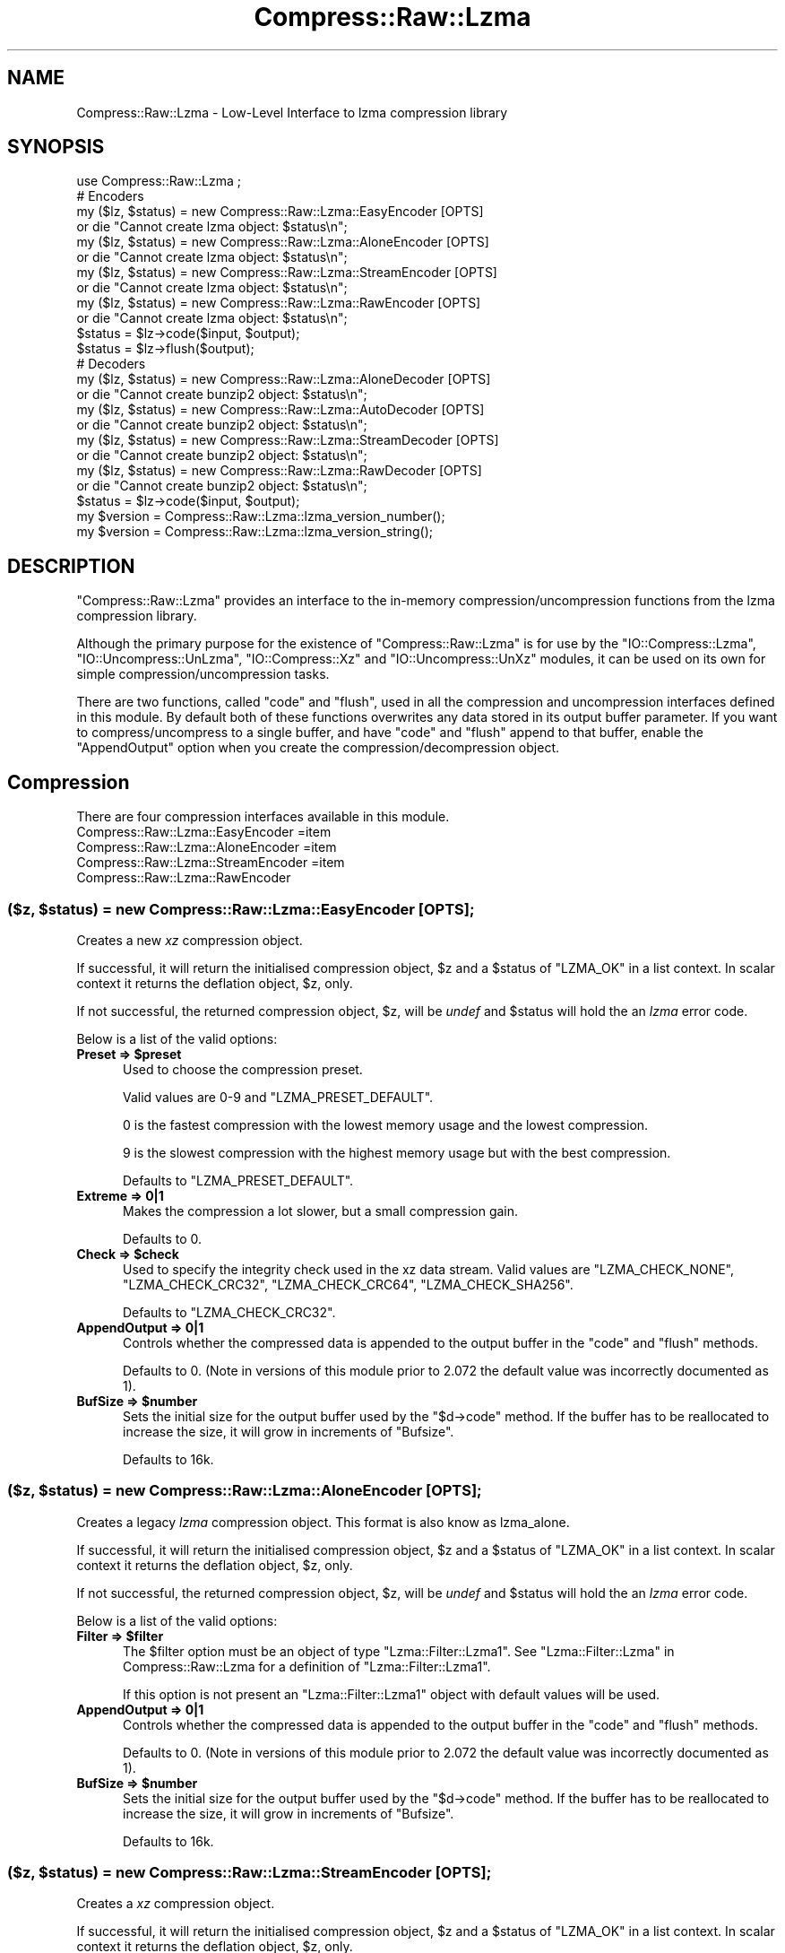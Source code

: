 .\" Automatically generated by Pod::Man 4.09 (Pod::Simple 3.35)
.\"
.\" Standard preamble:
.\" ========================================================================
.de Sp \" Vertical space (when we can't use .PP)
.if t .sp .5v
.if n .sp
..
.de Vb \" Begin verbatim text
.ft CW
.nf
.ne \\$1
..
.de Ve \" End verbatim text
.ft R
.fi
..
.\" Set up some character translations and predefined strings.  \*(-- will
.\" give an unbreakable dash, \*(PI will give pi, \*(L" will give a left
.\" double quote, and \*(R" will give a right double quote.  \*(C+ will
.\" give a nicer C++.  Capital omega is used to do unbreakable dashes and
.\" therefore won't be available.  \*(C` and \*(C' expand to `' in nroff,
.\" nothing in troff, for use with C<>.
.tr \(*W-
.ds C+ C\v'-.1v'\h'-1p'\s-2+\h'-1p'+\s0\v'.1v'\h'-1p'
.ie n \{\
.    ds -- \(*W-
.    ds PI pi
.    if (\n(.H=4u)&(1m=24u) .ds -- \(*W\h'-12u'\(*W\h'-12u'-\" diablo 10 pitch
.    if (\n(.H=4u)&(1m=20u) .ds -- \(*W\h'-12u'\(*W\h'-8u'-\"  diablo 12 pitch
.    ds L" ""
.    ds R" ""
.    ds C` ""
.    ds C' ""
'br\}
.el\{\
.    ds -- \|\(em\|
.    ds PI \(*p
.    ds L" ``
.    ds R" ''
.    ds C`
.    ds C'
'br\}
.\"
.\" Escape single quotes in literal strings from groff's Unicode transform.
.ie \n(.g .ds Aq \(aq
.el       .ds Aq '
.\"
.\" If the F register is >0, we'll generate index entries on stderr for
.\" titles (.TH), headers (.SH), subsections (.SS), items (.Ip), and index
.\" entries marked with X<> in POD.  Of course, you'll have to process the
.\" output yourself in some meaningful fashion.
.\"
.\" Avoid warning from groff about undefined register 'F'.
.de IX
..
.if !\nF .nr F 0
.if \nF>0 \{\
.    de IX
.    tm Index:\\$1\t\\n%\t"\\$2"
..
.    if !\nF==2 \{\
.        nr % 0
.        nr F 2
.    \}
.\}
.\" ========================================================================
.\"
.IX Title "Compress::Raw::Lzma 3"
.TH Compress::Raw::Lzma 3 "2018-04-15" "perl v5.26.1" "User Contributed Perl Documentation"
.\" For nroff, turn off justification.  Always turn off hyphenation; it makes
.\" way too many mistakes in technical documents.
.if n .ad l
.nh
.SH "NAME"
Compress::Raw::Lzma \- Low\-Level Interface to lzma compression library
.SH "SYNOPSIS"
.IX Header "SYNOPSIS"
.Vb 1
\&    use Compress::Raw::Lzma ;
\&
\&    # Encoders
\&    my ($lz, $status) = new Compress::Raw::Lzma::EasyEncoder [OPTS]
\&        or die "Cannot create lzma object: $status\en";
\&    
\&    my ($lz, $status) = new Compress::Raw::Lzma::AloneEncoder [OPTS]
\&        or die "Cannot create lzma object: $status\en";
\&    
\&    my ($lz, $status) = new Compress::Raw::Lzma::StreamEncoder [OPTS]
\&        or die "Cannot create lzma object: $status\en";
\&    
\&    my ($lz, $status) = new Compress::Raw::Lzma::RawEncoder [OPTS]
\&        or die "Cannot create lzma object: $status\en";
\&    
\&    $status = $lz\->code($input, $output);
\&    $status = $lz\->flush($output);
\&
\&    # Decoders
\&    my ($lz, $status) = new Compress::Raw::Lzma::AloneDecoder [OPTS]
\&        or die "Cannot create bunzip2 object: $status\en";
\&    
\&    my ($lz, $status) = new Compress::Raw::Lzma::AutoDecoder [OPTS]
\&        or die "Cannot create bunzip2 object: $status\en";
\&    
\&    my ($lz, $status) = new Compress::Raw::Lzma::StreamDecoder [OPTS]
\&        or die "Cannot create bunzip2 object: $status\en";
\&    
\&    my ($lz, $status) = new Compress::Raw::Lzma::RawDecoder [OPTS]
\&        or die "Cannot create bunzip2 object: $status\en";
\&    
\&    $status = $lz\->code($input, $output);
\&
\&    my $version = Compress::Raw::Lzma::lzma_version_number();
\&    my $version = Compress::Raw::Lzma::lzma_version_string();
.Ve
.SH "DESCRIPTION"
.IX Header "DESCRIPTION"
\&\f(CW\*(C`Compress::Raw::Lzma\*(C'\fR provides an interface to the in-memory
compression/uncompression functions from the lzma compression library.
.PP
Although the primary purpose for the existence of \f(CW\*(C`Compress::Raw::Lzma\*(C'\fR is
for use by the  \f(CW\*(C`IO::Compress::Lzma\*(C'\fR, \f(CW\*(C`IO::Uncompress::UnLzma\*(C'\fR,
\&\f(CW\*(C`IO::Compress::Xz\*(C'\fR and \f(CW\*(C`IO::Uncompress::UnXz\*(C'\fR modules, it can be used on
its own for simple compression/uncompression tasks.
.PP
There are two functions, called \f(CW\*(C`code\*(C'\fR and \f(CW\*(C`flush\*(C'\fR, used in all the
compression and uncompression interfaces defined in this module. By default
both of these functions overwrites any data stored in its output buffer
parameter. If you want to compress/uncompress to a single buffer, and have
\&\f(CW\*(C`code\*(C'\fR and \f(CW\*(C`flush\*(C'\fR append to that buffer, enable the \f(CW\*(C`AppendOutput\*(C'\fR
option when you create the compression/decompression object.
.SH "Compression"
.IX Header "Compression"
There are four compression interfaces available in this module.
.IP "Compress::Raw::Lzma::EasyEncoder =item Compress::Raw::Lzma::AloneEncoder =item Compress::Raw::Lzma::StreamEncoder =item Compress::Raw::Lzma::RawEncoder" 5
.IX Item "Compress::Raw::Lzma::EasyEncoder =item Compress::Raw::Lzma::AloneEncoder =item Compress::Raw::Lzma::StreamEncoder =item Compress::Raw::Lzma::RawEncoder"
.ie n .SS "($z, $status) = new Compress::Raw::Lzma::EasyEncoder [\s-1OPTS\s0];"
.el .SS "($z, \f(CW$status\fP) = new Compress::Raw::Lzma::EasyEncoder [\s-1OPTS\s0];"
.IX Subsection "($z, $status) = new Compress::Raw::Lzma::EasyEncoder [OPTS];"
Creates a new \fIxz\fR compression object.
.PP
If successful, it will return the initialised compression object, \f(CW$z\fR
and a \f(CW$status\fR of \f(CW\*(C`LZMA_OK\*(C'\fR in a list context. In scalar context it
returns the deflation object, \f(CW$z\fR, only.
.PP
If not successful, the returned compression object, \f(CW$z\fR, will be
\&\fIundef\fR and \f(CW$status\fR will hold the an \fIlzma\fR error code.
.PP
Below is a list of the valid options:
.IP "\fBPreset => \f(CB$preset\fB\fR" 5
.IX Item "Preset => $preset"
Used to choose the compression preset.
.Sp
Valid values are 0\-9 and \f(CW\*(C`LZMA_PRESET_DEFAULT\*(C'\fR.
.Sp
0 is the fastest compression with the lowest memory usage and the lowest
compression.
.Sp
9 is the slowest compression with the highest memory usage but with the best
compression.
.Sp
Defaults to \f(CW\*(C`LZMA_PRESET_DEFAULT\*(C'\fR.
.IP "\fBExtreme => 0|1\fR" 5
.IX Item "Extreme => 0|1"
Makes the compression a lot slower, but a small compression gain.
.Sp
Defaults to 0.
.IP "\fBCheck => \f(CB$check\fB\fR" 5
.IX Item "Check => $check"
Used to specify the integrity check used in the xz data stream.
Valid values are \f(CW\*(C`LZMA_CHECK_NONE\*(C'\fR, \f(CW\*(C`LZMA_CHECK_CRC32\*(C'\fR,
\&\f(CW\*(C`LZMA_CHECK_CRC64\*(C'\fR, \f(CW\*(C`LZMA_CHECK_SHA256\*(C'\fR.
.Sp
Defaults to \f(CW\*(C`LZMA_CHECK_CRC32\*(C'\fR.
.IP "\fBAppendOutput => 0|1\fR" 5
.IX Item "AppendOutput => 0|1"
Controls whether the compressed data is appended to the output buffer in
the \f(CW\*(C`code\*(C'\fR and \f(CW\*(C`flush\*(C'\fR methods.
.Sp
Defaults to 0.
(Note in versions of this module prior to 2.072 the default value was
incorrectly documented as 1).
.IP "\fBBufSize => \f(CB$number\fB\fR" 5
.IX Item "BufSize => $number"
Sets the initial size for the output buffer used by the \f(CW\*(C`$d\->code\*(C'\fR
method. If the buffer has to be reallocated to increase the size, it will
grow in increments of \f(CW\*(C`Bufsize\*(C'\fR.
.Sp
Defaults to 16k.
.ie n .SS "($z, $status) = new Compress::Raw::Lzma::AloneEncoder [\s-1OPTS\s0];"
.el .SS "($z, \f(CW$status\fP) = new Compress::Raw::Lzma::AloneEncoder [\s-1OPTS\s0];"
.IX Subsection "($z, $status) = new Compress::Raw::Lzma::AloneEncoder [OPTS];"
Creates a legacy \fIlzma\fR compression object. This format is also know as
lzma_alone.
.PP
If successful, it will return the initialised compression object, \f(CW$z\fR
and a \f(CW$status\fR of \f(CW\*(C`LZMA_OK\*(C'\fR in a list context. In scalar context it
returns the deflation object, \f(CW$z\fR, only.
.PP
If not successful, the returned compression object, \f(CW$z\fR, will be
\&\fIundef\fR and \f(CW$status\fR will hold the an \fIlzma\fR error code.
.PP
Below is a list of the valid options:
.IP "\fBFilter => \f(CB$filter\fB\fR" 5
.IX Item "Filter => $filter"
The \f(CW $filter \fR option must be an object of type \f(CW\*(C`Lzma::Filter::Lzma1\*(C'\fR.
See \*(L"Lzma::Filter::Lzma\*(R" in Compress::Raw::Lzma for a definition
of \f(CW\*(C`Lzma::Filter::Lzma1\*(C'\fR.
.Sp
If this option is not present an \f(CW\*(C`Lzma::Filter::Lzma1\*(C'\fR object with default
values will be used.
.IP "\fBAppendOutput => 0|1\fR" 5
.IX Item "AppendOutput => 0|1"
Controls whether the compressed data is appended to the output buffer in
the \f(CW\*(C`code\*(C'\fR and \f(CW\*(C`flush\*(C'\fR methods.
.Sp
Defaults to 0.
(Note in versions of this module prior to 2.072 the default value was
incorrectly documented as 1).
.IP "\fBBufSize => \f(CB$number\fB\fR" 5
.IX Item "BufSize => $number"
Sets the initial size for the output buffer used by the \f(CW\*(C`$d\->code\*(C'\fR
method. If the buffer has to be reallocated to increase the size, it will
grow in increments of \f(CW\*(C`Bufsize\*(C'\fR.
.Sp
Defaults to 16k.
.ie n .SS "($z, $status) = new Compress::Raw::Lzma::StreamEncoder [\s-1OPTS\s0];"
.el .SS "($z, \f(CW$status\fP) = new Compress::Raw::Lzma::StreamEncoder [\s-1OPTS\s0];"
.IX Subsection "($z, $status) = new Compress::Raw::Lzma::StreamEncoder [OPTS];"
Creates a \fIxz\fR compression object.
.PP
If successful, it will return the initialised compression object, \f(CW$z\fR
and a \f(CW$status\fR of \f(CW\*(C`LZMA_OK\*(C'\fR in a list context. In scalar context it
returns the deflation object, \f(CW$z\fR, only.
.PP
If not successful, the returned compression object, \f(CW$z\fR, will be
\&\fIundef\fR and \f(CW$status\fR will hold the an \fIlzma\fR error code.
.PP
Below is a list of the valid options:
.IP "\fBFilter => \f(CB$filter\fB\fR =item \fBFilter => [$filter1, \f(CB$filter2\fB,...]\fR" 5
.IX Item "Filter => $filter =item Filter => [$filter1, $filter2,...]"
This option is used to change the bahaviour of the StreamEncoder by
applying between one and \f(CW\*(C`LZMA_FILTERS_MAX\*(C'\fR filters to the data stream
during compression. See \*(L"Filters\*(R" for more details on the available
filters.
.Sp
If this option is present it must either contain a single
\&\f(CW\*(C`Lzma::Filter::Lzma\*(C'\fR filter object or an array reference containing between
one and \f(CW\*(C`LZMA_FILTERS_MAX\*(C'\fR filter objects.
.Sp
If this option is not present an \f(CW\*(C`Lzma::Filter::Lzma2\*(C'\fR object with default
values will be used.
.IP "\fBCheck => \f(CB$check\fB\fR" 5
.IX Item "Check => $check"
Used to specify the integrity check used in the xz data stream.
Valid values are \f(CW\*(C`LZMA_CHECK_NONE\*(C'\fR, \f(CW\*(C`LZMA_CHECK_CRC32\*(C'\fR,
\&\f(CW\*(C`LZMA_CHECK_CRC64\*(C'\fR, \f(CW\*(C`LZMA_CHECK_SHA256\*(C'\fR.
.Sp
Defaults to \f(CW\*(C`LZMA_CHECK_CRC32\*(C'\fR.
.IP "\fBAppendOutput => 0|1\fR" 5
.IX Item "AppendOutput => 0|1"
Controls whether the compressed data is appended to the output buffer in
the \f(CW\*(C`code\*(C'\fR and \f(CW\*(C`flush\*(C'\fR methods.
.Sp
Defaults to 0.
(Note in versions of this module prior to 2.072 the default value was
incorrectly documented as 1).
.IP "\fBBufSize => \f(CB$number\fB\fR" 5
.IX Item "BufSize => $number"
Sets the initial size for the output buffer used by the \f(CW\*(C`$d\->code\*(C'\fR
method. If the buffer has to be reallocated to increase the size, it will
grow in increments of \f(CW\*(C`Bufsize\*(C'\fR.
.Sp
Defaults to 16k.
.ie n .SS "($z, $status) = new Compress::Raw::Lzma::RawEncoder [\s-1OPTS\s0];"
.el .SS "($z, \f(CW$status\fP) = new Compress::Raw::Lzma::RawEncoder [\s-1OPTS\s0];"
.IX Subsection "($z, $status) = new Compress::Raw::Lzma::RawEncoder [OPTS];"
Low level access to lzma.
.PP
If successful, it will return the initialised compression object, \f(CW$z\fR
and a \f(CW$status\fR of \f(CW\*(C`LZMA_OK\*(C'\fR in a list context. In scalar context it
returns the deflation object, \f(CW$z\fR, only.
.PP
If not successful, the returned compression object, \f(CW$z\fR, will be
\&\fIundef\fR and \f(CW$status\fR will hold the an \fIlzma\fR error code.
.PP
Below is a list of the valid options:
.IP "\fBFilter => \f(CB$filter\fB\fR =item \fBFilter => [$filter1, \f(CB$filter2\fB,...]\fR" 5
.IX Item "Filter => $filter =item Filter => [$filter1, $filter2,...]"
This option is used to change the bahaviour of the RawEncoder by
applying between one and \f(CW\*(C`LZMA_FILTERS_MAX\*(C'\fR filters to the data stream
during compression. See \*(L"Filters\*(R" for more details on the available
filters.
.Sp
If this option is present it must either contain a single
\&\f(CW\*(C`Lzma::Filter::Lzma\*(C'\fR filter object or an array reference containing between
one and \f(CW\*(C`LZMA_FILTERS_MAX\*(C'\fR filter objects.
.Sp
If this option is not present an \f(CW\*(C`Lzma::Filter::Lzma2\*(C'\fR object with default
values will be used.
.IP "\fBAppendOutput => 0|1\fR" 5
.IX Item "AppendOutput => 0|1"
Controls whether the compressed data is appended to the output buffer in
the \f(CW\*(C`code\*(C'\fR and \f(CW\*(C`flush\*(C'\fR methods.
.Sp
Defaults to 0.
(Note in versions of this module prior to 2.072 the default value was
incorrectly documented as 1).
.IP "\fBBufSize => \f(CB$number\fB\fR" 5
.IX Item "BufSize => $number"
Sets the initial size for the output buffer used by the \f(CW\*(C`$d\->code\*(C'\fR
method. If the buffer has to be reallocated to increase the size, it will
grow in increments of \f(CW\*(C`Bufsize\*(C'\fR.
.Sp
Defaults to 16k.
.IP "\fBForZip => 1/0\fR" 5
.IX Item "ForZip => 1/0"
This boolean option is used to enable prefixing the compressed data stream
with an encoded copy of the filter properties.
.Sp
Defaults to 0.
.ie n .SS "$status = $lz\->code($input, $output);"
.el .SS "\f(CW$status\fP = \f(CW$lz\fP\->code($input, \f(CW$output\fP);"
.IX Subsection "$status = $lz->code($input, $output);"
Reads the contents of \f(CW$input\fR, compresses it and writes the compressed
data to \f(CW$output\fR.
.PP
Returns \f(CW\*(C`LZMA_OK\*(C'\fR on success and an \f(CW\*(C`lzma\*(C'\fR error code on failure.
.PP
If \f(CW\*(C`appendOutput\*(C'\fR is enabled in the constructor for the lzma object, the
compressed data will be appended to \f(CW$output\fR. If not enabled, \f(CW$output\fR
will be truncated before the compressed data is written to it.
.ie n .SS "$status = $lz\->flush($output, \s-1LZMA_FINISH\s0);"
.el .SS "\f(CW$status\fP = \f(CW$lz\fP\->flush($output, \s-1LZMA_FINISH\s0);"
.IX Subsection "$status = $lz->flush($output, LZMA_FINISH);"
Flushes any pending compressed data to \f(CW$output\fR. By default it terminates
the compressed data stream.
.PP
Returns \f(CW\*(C`LZMA_OK\*(C'\fR on success and an \f(CW\*(C`lzma\*(C'\fR error code on failure.
.SS "Example"
.IX Subsection "Example"
\&\s-1TODO\s0
.SH "Uncompression"
.IX Header "Uncompression"
There are four uncompression interfaces available in this module.
.IP "Compress::Raw::Lzma::AutoDecoder =item Compress::Raw::Lzma::AloneDecoder =item Compress::Raw::Lzma::StreamDecoder =item Compress::Raw::Lzma::RawDecoder" 5
.IX Item "Compress::Raw::Lzma::AutoDecoder =item Compress::Raw::Lzma::AloneDecoder =item Compress::Raw::Lzma::StreamDecoder =item Compress::Raw::Lzma::RawDecoder"
.ie n .SS "($z, $status) = new Compress::Raw::Lzma::AutoDecoder [\s-1OPTS\s0] ;"
.el .SS "($z, \f(CW$status\fP) = new Compress::Raw::Lzma::AutoDecoder [\s-1OPTS\s0] ;"
.IX Subsection "($z, $status) = new Compress::Raw::Lzma::AutoDecoder [OPTS] ;"
Create an object that can uncompress any of the compressed data streams
that can be created by this module.
.PP
If successful, it will return the initialised uncompression object, \f(CW$z\fR
and a \f(CW$status\fR of \f(CW\*(C`LZMA_OK\*(C'\fR in a list context. In scalar context it
returns the deflation object, \f(CW$z\fR, only.
.PP
If not successful, the returned uncompression object, \f(CW$z\fR, will be
\&\fIundef\fR and \f(CW$status\fR will hold the an \fIlzma\fR error code.
.PP
Below is a list of the valid options:
.IP "\fB\-MemLimit\fR" 5
.IX Item "-MemLimit"
The number of bytes to use when uncompressing.
.Sp
Default is unlimited.
.IP "\fB\-Bufsize\fR" 5
.IX Item "-Bufsize"
Sets the initial size for the output buffer used by the \f(CW\*(C`$i\->code\*(C'\fR
method. If the output buffer in this method has to be reallocated to
increase the size, it will grow in increments of \f(CW\*(C`Bufsize\*(C'\fR.
.Sp
Default is 16k.
.IP "\fB\-AppendOutput\fR" 5
.IX Item "-AppendOutput"
This option controls how data is written to the output buffer by the
\&\f(CW\*(C`$i\->code\*(C'\fR method.
.Sp
If the option is set to false, the output buffer in the \f(CW\*(C`$i\->code\*(C'\fR
method will be truncated before uncompressed data is written to it.
.Sp
If the option is set to true, uncompressed data will be appended to the
output buffer by the \f(CW\*(C`$i\->code\*(C'\fR method.
.Sp
This option defaults to false.
.IP "\fB\-ConsumeInput\fR" 5
.IX Item "-ConsumeInput"
If set to true, this option will remove compressed data from the input
buffer of the \f(CW\*(C`$i\->code\*(C'\fR method as the uncompression progresses.
.Sp
This option can be useful when you are processing compressed data that is
embedded in another file/buffer. In this case the data that immediately
follows the compressed stream will be left in the input buffer.
.Sp
This option defaults to true.
.IP "\fB\-LimitOutput\fR" 5
.IX Item "-LimitOutput"
The \f(CW\*(C`LimitOutput\*(C'\fR option changes the behavior of the \f(CW\*(C`$i\->code\*(C'\fR
method so that the amount of memory used by the output buffer can be
limited.
.Sp
When \f(CW\*(C`LimitOutput\*(C'\fR is used the size of the output buffer used will either
be the value of the \f(CW\*(C`Bufsize\*(C'\fR option or the amount of memory already
allocated to \f(CW$output\fR, whichever is larger. Predicting the output size
available is tricky, so don't rely on getting an exact output buffer size.
.Sp
When \f(CW\*(C`LimitOutout\*(C'\fR is not specified \f(CW\*(C`$i\->code\*(C'\fR will use as much
memory as it takes to write all the uncompressed data it creates by
uncompressing the input buffer.
.Sp
If \f(CW\*(C`LimitOutput\*(C'\fR is enabled, the \f(CW\*(C`ConsumeInput\*(C'\fR option will also be
enabled.
.Sp
This option defaults to false.
.Sp
See \*(L"The LimitOutput option\*(R" for a discussion on why \f(CW\*(C`LimitOutput\*(C'\fR is
needed and how to use it.
.ie n .SS "($z, $status) = new Compress::Raw::Lzma::AloneDecoder [\s-1OPTS\s0] ;"
.el .SS "($z, \f(CW$status\fP) = new Compress::Raw::Lzma::AloneDecoder [\s-1OPTS\s0] ;"
.IX Subsection "($z, $status) = new Compress::Raw::Lzma::AloneDecoder [OPTS] ;"
Create an object that can uncompress an lzma_alone data stream.
.PP
If successful, it will return the initialised uncompression object, \f(CW$z\fR
and a \f(CW$status\fR of \f(CW\*(C`LZMA_OK\*(C'\fR in a list context. In scalar context it
returns the deflation object, \f(CW$z\fR, only.
.PP
If not successful, the returned uncompression object, \f(CW$z\fR, will be
\&\fIundef\fR and \f(CW$status\fR will hold the an \fIlzma\fR error code.
.PP
Below is a list of the valid options:
.IP "\fB\-MemLimit\fR" 5
.IX Item "-MemLimit"
The number of bytes to use when uncompressing.
.Sp
Default is unlimited.
.IP "\fB\-Bufsize\fR" 5
.IX Item "-Bufsize"
Sets the initial size for the output buffer used by the \f(CW\*(C`$i\->code\*(C'\fR
method. If the output buffer in this method has to be reallocated to
increase the size, it will grow in increments of \f(CW\*(C`Bufsize\*(C'\fR.
.Sp
Default is 16k.
.IP "\fB\-AppendOutput\fR" 5
.IX Item "-AppendOutput"
This option controls how data is written to the output buffer by the
\&\f(CW\*(C`$i\->code\*(C'\fR method.
.Sp
If the option is set to false, the output buffer in the \f(CW\*(C`$i\->code\*(C'\fR
method will be truncated before uncompressed data is written to it.
.Sp
If the option is set to true, uncompressed data will be appended to the
output buffer by the \f(CW\*(C`$i\->code\*(C'\fR method.
.Sp
This option defaults to false.
.IP "\fB\-ConsumeInput\fR" 5
.IX Item "-ConsumeInput"
If set to true, this option will remove compressed data from the input
buffer of the \f(CW\*(C`$i\->code\*(C'\fR method as the uncompression progresses.
.Sp
This option can be useful when you are processing compressed data that is
embedded in another file/buffer. In this case the data that immediately
follows the compressed stream will be left in the input buffer.
.Sp
This option defaults to true.
.IP "\fB\-LimitOutput\fR" 5
.IX Item "-LimitOutput"
The \f(CW\*(C`LimitOutput\*(C'\fR option changes the behavior of the \f(CW\*(C`$i\->code\*(C'\fR
method so that the amount of memory used by the output buffer can be
limited.
.Sp
When \f(CW\*(C`LimitOutput\*(C'\fR is used the size of the output buffer used will either
be the value of the \f(CW\*(C`Bufsize\*(C'\fR option or the amount of memory already
allocated to \f(CW$output\fR, whichever is larger. Predicting the output size
available is tricky, so don't rely on getting an exact output buffer size.
.Sp
When \f(CW\*(C`LimitOutout\*(C'\fR is not specified \f(CW\*(C`$i\->code\*(C'\fR will use as much
memory as it takes to write all the uncompressed data it creates by
uncompressing the input buffer.
.Sp
If \f(CW\*(C`LimitOutput\*(C'\fR is enabled, the \f(CW\*(C`ConsumeInput\*(C'\fR option will also be
enabled.
.Sp
This option defaults to false.
.Sp
See \*(L"The LimitOutput option\*(R" for a discussion on why \f(CW\*(C`LimitOutput\*(C'\fR is
needed and how to use it.
.ie n .SS "$status = $z\->code($input, $output);"
.el .SS "\f(CW$status\fP = \f(CW$z\fP\->code($input, \f(CW$output\fP);"
.IX Subsection "$status = $z->code($input, $output);"
Uncompresses \f(CW$input\fR and writes the uncompressed data to \f(CW$output\fR.
.PP
Returns \f(CW\*(C`LZMA_OK\*(C'\fR if the uncompression was successful, but the end of the
compressed data stream has not been reached. Returns \f(CW\*(C`LZMA_STREAM_END\*(C'\fR on
successful uncompression and the end of the compression stream has been
reached.
.PP
If \f(CW\*(C`consumeInput\*(C'\fR is enabled in the constructor for the lzma object,
\&\f(CW$input\fR will have all compressed data removed from it after
uncompression. On \f(CW\*(C`LZMA_OK\*(C'\fR return this will mean that \f(CW$input\fR will be an
empty string; when \f(CW\*(C`LZMA_STREAM_END\*(C'\fR \f(CW$input\fR will either be an empty
string or will contain whatever data immediately followed the compressed
data stream.
.PP
If \f(CW\*(C`appendOutput\*(C'\fR is enabled in the constructor for the lzma object,
the uncompressed data will be appended to \f(CW$output\fR. If not enabled,
\&\f(CW$output\fR will be truncated before the uncompressed data is written to it.
.SH "Filters"
.IX Header "Filters"
\&\s-1TODO\s0 \- more here
.PP
A number of the Lzma compression interfaces (namely
\&\f(CW\*(C`Compress::Raw::Lzma::StreamEncoder\*(C'\fR &
\&\f(CW\*(C`Compress::Raw::Lzma::AloneEncoder\*(C'\fR) and the raw lzma uncompression interface
make use of filters. These filters are used to change the behaviour of
compression (and raw uncompression).
.PP
All Lzma Filters are sub-classed from the \f(CW\*(C`Lzma::Filter\*(C'\fR base-class.
.SS "Lzma::Filter::Lzma"
.IX Subsection "Lzma::Filter::Lzma"
The \f(CW\*(C`Lzma::Filter::Lzma\*(C'\fR class is used to... \s-1TODO\s0 \- more here
.PP
There are two subclasses of \f(CW\*(C`Lzma::Filter::Lzma\*(C'\fR, namely
\&\f(CW\*(C`Lzma::Filter::Lzma1\*(C'\fR and \f(CW\*(C`Lzma::Filter::Lzma2\*(C'\fR.
.PP
The former is typically used with \f(CW\*(C`Compress::Raw::Lzma::AloneEncoder\*(C'\fR.
The latter with \f(CW\*(C`Compress::Raw::Lzma::StreamEncoder\*(C'\fR.
.PP
When using Lzma filters an \f(CW\*(C`Lzma::Filter::Lzma\*(C'\fR \fImust\fR be included and it
\&\fImust\fR be the last filter in the chain. There can only be one
\&\f(CW\*(C`Lzma::Filter::Lzma\*(C'\fR filter in any filter chain.
.PP
The \f(CW\*(C`Lzma::Filter::Lzma\*(C'\fR construction takes the following options.
.ie n .IP "DictSize => $value" 5
.el .IP "DictSize => \f(CW$value\fR" 5
.IX Item "DictSize => $value"
Dictionary size in bytes. This controls
how many bytes of the recently processed
uncompressed data is kept in memory. The size of the dictionary must be at
least \f(CW\*(C`LZMA_DICT_SIZE_MIN\*(C'\fR.
.Sp
Defaults to \f(CW\*(C`LZMA_DICT_SIZE_DEFAULT\*(C'\fR.
.ie n .IP "Lc => $value" 5
.el .IP "Lc => \f(CW$value\fR" 5
.IX Item "Lc => $value"
Number of literal context bits.
.Sp
How many of the highest bits of the previous uncompressed
eight-bit byte (also known as `literal') are taken into
account when predicting the bits of the next literal.
.Sp
\&\f(CW$value\fR must be a number between \f(CW\*(C`LZMA_LCLP_MIN\*(C'\fR and
\&\f(CW\*(C`LZMA_LCLP_MAX\*(C'\fR.
.Sp
Note the sum of the \f(CW\*(C`Lc\*(C'\fR and \f(CW\*(C`Lp\*(C'\fR options cannot exceed 4.
.Sp
Defaults to \f(CW\*(C`LZMA_LC_DEFAULT\*(C'\fR.
.ie n .IP "Lp => $value" 5
.el .IP "Lp => \f(CW$value\fR" 5
.IX Item "Lp => $value"
Number of literal position bits.
.Sp
How many of the lowest bits of the current position (number
of bytes from the beginning of the uncompressed data) in the
uncompressed data is taken into account when predicting the
bits of the next literal (a single eight-bit byte).
.Sp
Defaults to \f(CW\*(C`LZMA_LP_DEFAULT\*(C'\fR.
.ie n .IP "Pb => $value" 5
.el .IP "Pb => \f(CW$value\fR" 5
.IX Item "Pb => $value"
Number of position bits
.Sp
How many of the lowest bits of the current position in the
uncompressed data is taken into account when estimating
probabilities of matches. A match is a sequence of bytes for
which a matching sequence is found from the dictionary and
thus can be stored as distance-length pair.
.Sp
\&\f(CW$value\fR must be a number between \f(CW\*(C`LZMA_PB_MIN\*(C'\fR and
\&\f(CW\*(C`LZMA_PB_MAX\*(C'\fR.
.Sp
Defaults to \f(CW\*(C`LZMA_PB_DEFAULT\*(C'\fR.
.ie n .IP "Mode => $value" 5
.el .IP "Mode => \f(CW$value\fR" 5
.IX Item "Mode => $value"
The Compression Mode. Valid values are \f(CW\*(C`LZMA_MODE_FAST\*(C'\fR and
\&\f(CW\*(C`LZMA_MODE_NORMAL\*(C'\fR.
.Sp
Defaults to \f(CW\*(C`LZMA_MODE_NORMAL\*(C'\fR.
.ie n .IP "Nice => $value" 5
.el .IP "Nice => \f(CW$value\fR" 5
.IX Item "Nice => $value"
Nice length of a match
.Sp
Defaults to 64.
.ie n .IP "Mf => $value" 5
.el .IP "Mf => \f(CW$value\fR" 5
.IX Item "Mf => $value"
Defines which Match Finder to use. Valid values are \f(CW\*(C`LZMA_MF_HC3\*(C'\fR
\&\f(CW\*(C`LZMA_MF_HC4\*(C'\fR, \f(CW\*(C`LZMA_MF_BT2\*(C'\fR \f(CW\*(C`LZMA_MF_BT3\*(C'\fR and \f(CW\*(C`LZMA_MF_BT4\*(C'\fR.
.Sp
Defaults to \f(CW\*(C`LZMA_MF_BT4\*(C'\fR.
.ie n .IP "Depth => $value" 5
.el .IP "Depth => \f(CW$value\fR" 5
.IX Item "Depth => $value"
Maximum search depth in the match finder.
.Sp
Defaults to 0.
.SS "Lzma::Filter::BCJ"
.IX Subsection "Lzma::Filter::BCJ"
The sub-classes of \f(CW\*(C`Lzma::Filter::BCJ\*(C'\fR are the
Branch/Call/Jump conversion filters. These filters are used to rewrite
executable binary code for a number of processor architectures.
None of these classes take any options.
.IP "Lzma::Filter::X86" 5
.IX Item "Lzma::Filter::X86"
Filter for x86 binaries.
.IP "Lzma::Filter::PowerPC" 5
.IX Item "Lzma::Filter::PowerPC"
Filter for Big endian PowerPC binaries.
.IP "Lzma::Filter::IA64" 5
.IX Item "Lzma::Filter::IA64"
Filter for \s-1IA64\s0 (Itanium) binaries.
.IP "Lzma::Filter::ARM" 5
.IX Item "Lzma::Filter::ARM"
Filter for \s-1ARM\s0 binaries.
.IP "Lzma::Filter::ARMThumb" 5
.IX Item "Lzma::Filter::ARMThumb"
Filter for ARMThumb binaries.
.IP "Lzma::Filter::Sparc" 5
.IX Item "Lzma::Filter::Sparc"
Filter for Sparc binaries.
.SS "Lzma::Filter::Delta"
.IX Subsection "Lzma::Filter::Delta"
Usage is
.PP
.Vb 1
\&    Lzma::Filter::Delta [OPTS]
.Ve
.ie n .IP "Type => $type" 5
.el .IP "Type => \f(CW$type\fR" 5
.IX Item "Type => $type"
Defines the type of Delta calculation. The only available type (and
therefore the default) is
\&\f(CW\*(C`LZMA_DELTA_TYPE_BYTE\*(C'\fR,
.ie n .IP "Distance => $value" 5
.el .IP "Distance => \f(CW$value\fR" 5
.IX Item "Distance => $value"
Defines the Delta Distance. \f(CW$value\fR must be a number between
\&\f(CW\*(C`LZMA_DELTA_DIST_MIN\*(C'\fR and \f(CW\*(C`LZMA_DELTA_DIST_MAX\*(C'\fR.
.Sp
Default is \f(CW\*(C`LZMA_DELTA_DIST_MIN\*(C'\fR.
.SH "Misc"
.IX Header "Misc"
.ie n .SS "my $version = \fICompress::Raw::Lzma::lzma_version_number()\fP;"
.el .SS "my \f(CW$version\fP = \fICompress::Raw::Lzma::lzma_version_number()\fP;"
.IX Subsection "my $version = Compress::Raw::Lzma::lzma_version_number();"
Returns the version of the underlying lzma library this module is using at
run-time as a number.
.ie n .SS "my $version = \fICompress::Raw::Lzma::lzma_version_string()\fP;"
.el .SS "my \f(CW$version\fP = \fICompress::Raw::Lzma::lzma_version_string()\fP;"
.IX Subsection "my $version = Compress::Raw::Lzma::lzma_version_string();"
Returns the version of the underlying lzma library this module is using at
run-time as a string.
.ie n .SS "my $version = \fICompress::Raw::Lzma::LZMA_VERSION()\fP;"
.el .SS "my \f(CW$version\fP = \fICompress::Raw::Lzma::LZMA_VERSION()\fP;"
.IX Subsection "my $version = Compress::Raw::Lzma::LZMA_VERSION();"
Returns the version of the underlying lzma library this module was using at
compile-time as a number.
.ie n .SS "my $version = \fICompress::Raw::Lzma::LZMA_VERSION_STRING()\fP;"
.el .SS "my \f(CW$version\fP = \fICompress::Raw::Lzma::LZMA_VERSION_STRING()\fP;"
.IX Subsection "my $version = Compress::Raw::Lzma::LZMA_VERSION_STRING();"
Returns the version of the underlying lzma library this module was using at
compile-time as a string.
.SH "Constants"
.IX Header "Constants"
The following lzma constants are exported by this module
.PP
\&\s-1TODO\s0 \- more here
.SH "SEE ALSO"
.IX Header "SEE ALSO"
Compress::Zlib, IO::Compress::Gzip, IO::Uncompress::Gunzip, IO::Compress::Deflate, IO::Uncompress::Inflate, IO::Compress::RawDeflate, IO::Uncompress::RawInflate, IO::Compress::Bzip2, IO::Uncompress::Bunzip2, IO::Compress::Lzma, IO::Uncompress::UnLzma, IO::Compress::Xz, IO::Uncompress::UnXz, IO::Compress::Lzop, IO::Uncompress::UnLzop, IO::Compress::Lzf, IO::Uncompress::UnLzf, IO::Uncompress::AnyInflate, IO::Uncompress::AnyUncompress
.PP
IO::Compress::FAQ
.PP
File::GlobMapper, Archive::Zip,
Archive::Tar,
IO::Zlib
.SH "AUTHOR"
.IX Header "AUTHOR"
This module was written by Paul Marquess, \f(CW\*(C`pmqs@cpan.org\*(C'\fR.
.SH "MODIFICATION HISTORY"
.IX Header "MODIFICATION HISTORY"
See the Changes file.
.SH "COPYRIGHT AND LICENSE"
.IX Header "COPYRIGHT AND LICENSE"
Copyright (c) 2005\-2018 Paul Marquess. All rights reserved.
.PP
This program is free software; you can redistribute it and/or
modify it under the same terms as Perl itself.
